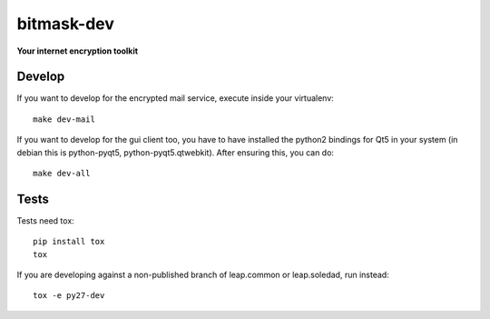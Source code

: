 bitmask-dev
===========
**Your internet encryption toolkit**

Develop
-------

If you want to develop for the encrypted mail service, execute inside your virtualenv::

  make dev-mail

If you want to develop for the gui client too, you have to have installed the
python2 bindings for Qt5 in your system (in debian this is python-pyqt5,
python-pyqt5.qtwebkit). After ensuring this, you can do::

  make dev-all

Tests
-----

Tests need tox::

  pip install tox
  tox

If you are developing against a non-published branch of leap.common or
leap.soledad, run instead::

  tox -e py27-dev
